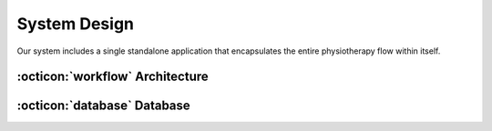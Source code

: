 System Design
=============

Our system includes a single standalone application that encapsulates the entire
physiotherapy flow within itself.



:octicon:`workflow` Architecture
--------------------------------

.. image:: imgs/architecture-diagram.png




:octicon:`database` Database
----------------------------
